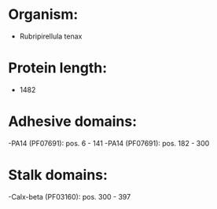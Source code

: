 * Organism:
- Rubripirellula tenax
* Protein length:
- 1482
* Adhesive domains:
-PA14 (PF07691): pos. 6 - 141
-PA14 (PF07691): pos. 182 - 300
* Stalk domains:
-Calx-beta (PF03160): pos. 300 - 397

